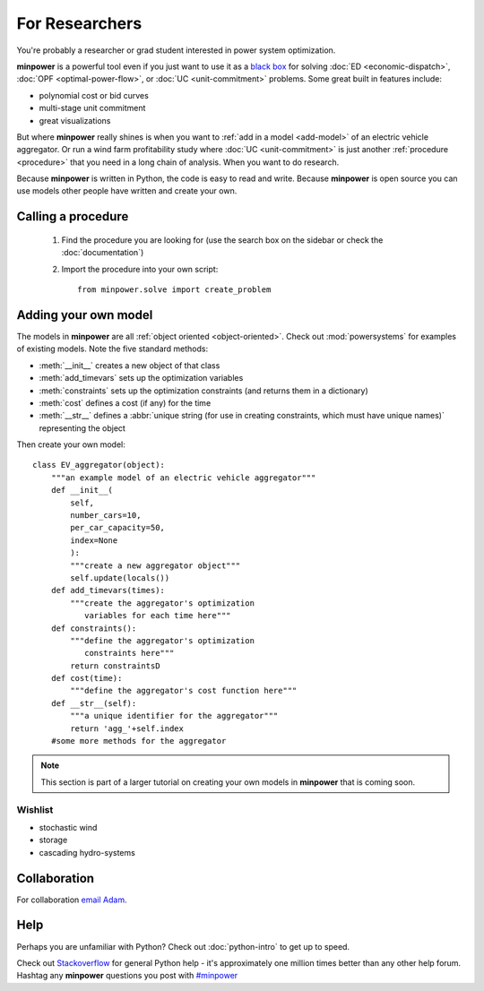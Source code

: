 For Researchers
=================

You're probably a researcher or grad student interested in power system optimization. 

**minpower** is a powerful tool even if you just want to use it as a `black box <http://en.wikipedia.org/wiki/Black_box>`_ for solving :doc:`ED <economic-dispatch>`, :doc:`OPF <optimal-power-flow>`, or :doc:`UC <unit-commitment>` problems. Some great built in features include:

* polynomial cost or bid curves
* multi-stage unit commitment
* great visualizations

But where **minpower** really shines is when you want to :ref:`add in a model <add-model>` of an electric vehicle aggregator. Or run a wind farm profitability study where :doc:`UC <unit-commitment>` is just another :ref:`procedure <procedure>` that you need in a long chain of analysis. When you want to do research.

Because **minpower** is written in Python, the code is easy to read and write. Because **minpower** is open source you can use models other people have written and create your own.

.. _procedure:

Calling a procedure
--------------------

    #. Find the procedure you are looking for (use the search box on the sidebar or check the :doc:`documentation`)
    #. Import the procedure into your own script::

        from minpower.solve import create_problem

.. _add-model:

Adding your own model
----------------------

The models in **minpower** are all :ref:`object oriented <object-oriented>`. Check out :mod:`powersystems` for examples of existing models. 
Note the five standard methods:

* :meth:`__init__` creates a new object of that class
* :meth:`add_timevars` sets up the optimization variables
* :meth:`constraints` sets up the optimization constraints (and returns them in a dictionary)
* :meth:`cost` defines a cost (if any) for the time
* :meth:`__str__` defines a :abbr:`unique string (for use in creating constraints, which must have unique names)` representing the object

Then create your own model::
    
    class EV_aggregator(object):
        """an example model of an electric vehicle aggregator"""
        def __init__(
            self,
            number_cars=10,
            per_car_capacity=50,
            index=None
            ):
            """create a new aggregator object"""
            self.update(locals())
        def add_timevars(times):
            """create the aggregator's optimization
               variables for each time here"""
        def constraints():
            """define the aggregator's optimization
               constraints here"""
            return constraintsD
        def cost(time):
            """define the aggregator's cost function here"""
        def __str__(self): 
            """a unique identifier for the aggregator"""
            return 'agg_'+self.index
        #some more methods for the aggregator

.. note:: This section is part of a larger tutorial on creating your own models in **minpower** that is coming soon.

Wishlist
""""""""""""""

* stochastic wind    
* storage
* cascading hydro-systems


Collaboration 
--------------

For collaboration `email Adam <mailto:workwith@adamgreenhall.com>`_.

Help
------

Perhaps you are unfamiliar with Python? Check out :doc:`python-intro` to get up to speed.

Check out `Stackoverflow <http://stackoverflow.com/questions/tagged/python>`_ for general Python help - it's approximately 
one million times better than any other help forum. Hashtag any **minpower** questions you post 
with `#minpower <http://stackoverflow.com/questions/tagged/minpower>`_


